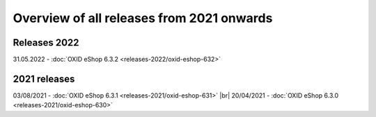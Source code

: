 ﻿Overview of all releases from 2021 onwards
==========================================

Releases 2022
-------------
31.05.2022 - :doc:`OXID eShop 6.3.2 <releases-2022/oxid-eshop-632>`


2021 releases
-------------
03/08/2021 - :doc:`OXID eShop 6.3.1 <releases-2021/oxid-eshop-631>` |br|
20/04/2021 - :doc:`OXID eShop 6.3.0 <releases-2021/oxid-eshop-630>`


.. Intern: oxbabe, Status: